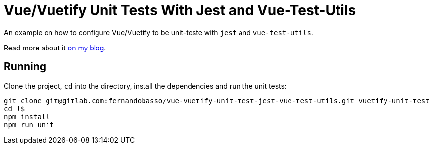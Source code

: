 = Vue/Vuetify Unit Tests With Jest and Vue-Test-Utils

An example on how to configure Vue/Vuetify to be unit-teste with `jest` and `vue-test-utils`.

Read more about it http://fernandobasso.github.io/[on my blog^].

== Running

Clone the project, `cd` into the directory, install the dependencies and run the unit tests:

----
git clone git@gitlab.com:fernandobasso/vue-vuetify-unit-test-jest-vue-test-utils.git vuetify-unit-test
cd !$
npm install
npm run unit
----

